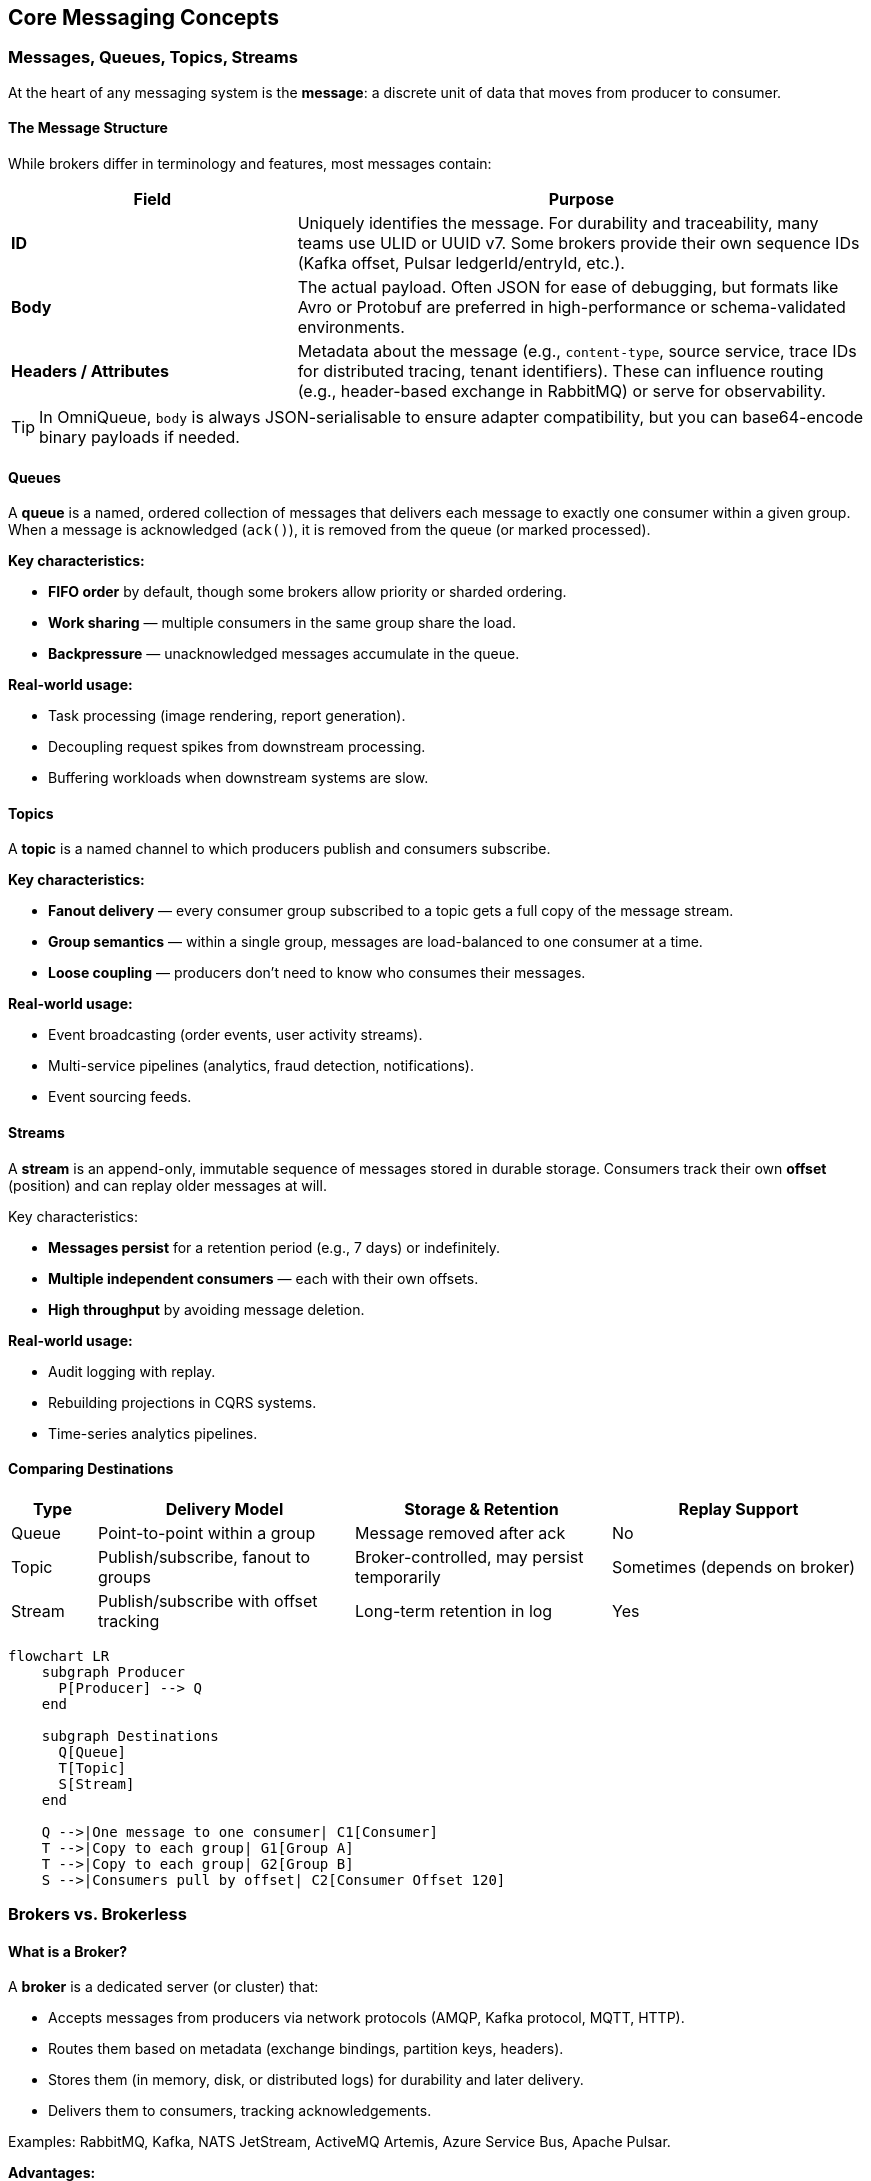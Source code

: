 == Core Messaging Concepts

=== Messages, Queues, Topics, Streams

At the heart of any messaging system is the **message**:  
a discrete unit of data that moves from producer to consumer.

==== The Message Structure

While brokers differ in terminology and features, most messages contain:

[cols="1,2",options="header"]
|===
| Field | Purpose
| **ID** | Uniquely identifies the message.  
For durability and traceability, many teams use ULID or UUID v7. Some brokers provide their own sequence IDs (Kafka offset, Pulsar ledgerId/entryId, etc.).
| **Body** | The actual payload.  
Often JSON for ease of debugging, but formats like Avro or Protobuf are preferred in high-performance or schema-validated environments.
| **Headers / Attributes** | Metadata about the message (e.g., `content-type`, source service, trace IDs for distributed tracing, tenant identifiers).  
These can influence routing (e.g., header-based exchange in RabbitMQ) or serve for observability.
|===

TIP: In OmniQueue, `body` is always JSON-serialisable to ensure adapter compatibility, but you can base64-encode binary payloads if needed.

==== Queues

A **queue** is a named, ordered collection of messages that delivers each message to exactly one consumer within a given group.  
When a message is acknowledged (`ack()`), it is removed from the queue (or marked processed).  

*Key characteristics:*

- **FIFO order** by default, though some brokers allow priority or sharded ordering.
- **Work sharing** — multiple consumers in the same group share the load.
- **Backpressure** — unacknowledged messages accumulate in the queue.

*Real-world usage:*

- Task processing (image rendering, report generation).
- Decoupling request spikes from downstream processing.
- Buffering workloads when downstream systems are slow.

==== Topics

A **topic** is a named channel to which producers publish and consumers subscribe.  

*Key characteristics:*

- **Fanout delivery** — every consumer group subscribed to a topic gets a full copy of the message stream.
- **Group semantics** — within a single group, messages are load-balanced to one consumer at a time.
- **Loose coupling** — producers don’t need to know who consumes their messages.

*Real-world usage:*

- Event broadcasting (order events, user activity streams).
- Multi-service pipelines (analytics, fraud detection, notifications).
- Event sourcing feeds.

==== Streams

A **stream** is an append-only, immutable sequence of messages stored in durable storage.  
Consumers track their own **offset** (position) and can replay older messages at will.

Key characteristics:

- **Messages persist** for a retention period (e.g., 7 days) or indefinitely.
- **Multiple independent consumers** — each with their own offsets.
- **High throughput** by avoiding message deletion.

*Real-world usage:*

- Audit logging with replay.
- Rebuilding projections in CQRS systems.
- Time-series analytics pipelines.

==== Comparing Destinations

[cols="1,3,3,3",options="header"]
|===
| Type | Delivery Model | Storage & Retention | Replay Support
| Queue | Point-to-point within a group | Message removed after ack | No
| Topic | Publish/subscribe, fanout to groups | Broker-controlled, may persist temporarily | Sometimes (depends on broker)
| Stream | Publish/subscribe with offset tracking | Long-term retention in log | Yes
|===

[mermaid, format=png, target=ch2-queue-topic-stream]
----
flowchart LR
    subgraph Producer
      P[Producer] --> Q
    end

    subgraph Destinations
      Q[Queue]
      T[Topic]
      S[Stream]
    end

    Q -->|One message to one consumer| C1[Consumer]
    T -->|Copy to each group| G1[Group A]
    T -->|Copy to each group| G2[Group B]
    S -->|Consumers pull by offset| C2[Consumer Offset 120]
----

=== Brokers vs. Brokerless

==== What is a Broker?

A **broker** is a dedicated server (or cluster) that:

- Accepts messages from producers via network protocols (AMQP, Kafka protocol, MQTT, HTTP).
- Routes them based on metadata (exchange bindings, partition keys, headers).
- Stores them (in memory, disk, or distributed logs) for durability and later delivery.
- Delivers them to consumers, tracking acknowledgements.

Examples: RabbitMQ, Kafka, NATS JetStream, ActiveMQ Artemis, Azure Service Bus, Apache Pulsar.

*Advantages:*

- **Durability** — messages survive restarts or crashes.
- **Routing flexibility** — fanout, topic filters, header matching, partitioning.
- **Operational visibility** — metrics, queues, consumer lag.
- **Security controls** — authentication, authorization, encryption.

*Challenges:*

- Operational cost — needs monitoring, scaling, patching.
- Latency vs. durability trade-offs — fsyncs, replication.
- Complexity — tuning partitions, queues, consumers.

==== Brokerless Messaging

In **brokerless** systems, producers send messages directly to consumers without an intermediary server.  
Typically, these use **peer-to-peer sockets** or multicast protocols.

Example: ZeroMQ’s PUB/SUB, PUSH/PULL patterns.

*Advantages:*

- **Ultra-low latency** — no queue persistence or broker hop.
- **No single point of failure** — as long as consumers are reachable.
- **Lightweight deployment** — often just a library in your app.

*Challenges:*

- No inherent durability — offline consumers miss messages.
- No centralized management — must handle discovery, retries, ordering yourself.
- Difficult scaling for complex topologies.

==== Visual Comparison

[mermaid, format=png, target=ch2-broker-vs-brokerless]
----
flowchart TB
    subgraph Brokered
      P1 --> B[Broker Cluster]
      P2 --> B
      B --> C1
      B --> C2
    end

    subgraph Brokerless
      P3 --> C3
      P3 --> C4
    end
----

**Brokered systems** shine in reliability and complexity management.  
**Brokerless systems** shine in simplicity and speed — but require discipline in application design.

TIP: OmniQueue supports *both* worlds. A `@omniqueue/zeromq` adapter can connect directly between processes without a broker, while `@omniqueue/kafka`, `@omniqueue/rabbitmq`, and others leverage durable, clustered brokers.

=== Delivery Semantics

Delivery semantics define **how many times** a message is delivered to a consumer, and under what guarantees.  
They are a cornerstone of messaging design — the choice affects performance, complexity, and data correctness.

==== At-most-once

*Definition:*

A message is delivered **zero or one time**, but never more than once.  
If the delivery fails, the message is lost — no retries.

*How it happens:*

1. The broker (or producer in brokerless systems) sends the message without waiting for acknowledgement.
2. No redelivery is attempted if the consumer fails mid-processing.

*Pros:*

- Lowest latency — no ack/nack overhead.
- Simplest implementation.

*Cons:*

- Data loss possible under failures.
- Not suitable for critical workflows.

*Real-world usage:*

- Non-critical telemetry where occasional loss is acceptable (e.g., live UI metrics).
- High-frequency, low-value sensor data.

==== At-least-once

*Definition:*  

A message is delivered **one or more times** until it is acknowledged.  
Duplicates may occur.

*How it happens:*

1. The broker stores the message until it gets an explicit ack from the consumer.
2. If ack is not received within a timeout or connection drops, the broker redelivers.

*Pros:*

- No message loss under normal broker persistence guarantees.
- The default for most brokers (RabbitMQ, SQS, NATS JetStream).

*Cons:*

- Requires **idempotent** consumers — they must handle duplicates gracefully.
- Potential extra load from duplicate processing.

*Real-world usage:*

- Payment processing (with idempotency keys).
- Order event processing.
- Logging pipelines.

==== Exactly-once

*Definition:*

A message is delivered **exactly one time** — no duplicates, no losses.

*How it happens:*

1. Requires transactional coordination between producer, broker, and consumer.
2. The broker and consumer commit offsets/state atomically.

*Pros:*

- Simplest for consumers — no deduplication logic.

*Cons:*

- High complexity, often broker-specific.
- Lower throughput due to transactional overhead.
- Often misunderstood — "exactly-once" guarantees are fragile in distributed systems.

*Real-world usage:*

- Financial transaction settlement (Kafka + idempotent producers + transactions).
- Highly sensitive event processing.

==== OmniQueue Perspective

OmniQueue does not enforce a delivery semantic by itself — it passes through the broker's native behavior.  
However:

- At-least-once is the most common.
- You can achieve effectively-once delivery by combining at-least-once brokers with idempotent consumer logic.
- Broker adapters may expose native exactly-once features (e.g., Kafka transactions) via `createOptions` or broker-specific APIs.

[mermaid, format=png, target=ch2-delivery-semantics]
----
sequenceDiagram
    participant P as Producer
    participant B as Broker
    participant C as Consumer

    Note over P,C: At-most-once
    P->>B: Send message
    B-->>C: Deliver message
    C <<-->> B: No ack required
    Note over B: If delivery fails → lost

    Note over P,C: At-least-once
    P->>B: Send message
    B-->>C: Deliver message
    C-->>B: Ack message
    Note over B: No ack? Redeliver

    Note over P,C: Exactly-once
    P->>B: Send message (transaction)
    B-->>C: Deliver message
    C-->>B: Ack + commit atomically
----

=== Reliability & Durability

==== Reliability

Reliability is the ability of a messaging system to deliver messages as promised, even under faults.  
It depends on:

- **Acknowledgements** — explicit `ack()`/`nack()` calls.
- **Retries** — redelivery on failure.
- **Consumer groups** — work sharing without loss.
- **Dead-letter queues (DLQ)** — holding unprocessable messages for inspection.

Operational tips:

- Set sensible retry limits — infinite retries can overload systems.
- Use DLQs to capture poison messages (malformed or consistently failing).
- Monitor consumer lag — large lag indicates bottlenecks.

==== Durability

Durability ensures messages survive broker or system restarts.  
This requires **persistent storage** at the broker level.

Common strategies:

- **Disk persistence** — messages are written to disk (RabbitMQ durable queues, Kafka logs).
- **Replication** — messages are stored on multiple nodes (Kafka ISR, Pulsar BookKeeper).
- **Acknowledgement after fsync** — broker only acks after writing to stable storage.

Trade-offs:

- Durability often increases latency.
- Replication adds network cost but prevents data loss from node failure.

==== Durability in OmniQueue Context

OmniQueue’s durability depends entirely on the broker adapter in use:

- **RabbitMQ Adapter** — durable queues + persistent messages.
- **Kafka Adapter** — log-based storage with configurable replication factor.
- **NATS JetStream Adapter** — file or memory storage with optional replication.
- **ZeroMQ Adapter** — no built-in durability (application must handle persistence).

You can influence durability in OmniQueue via `createOptions` when calling `publish()` or `subscribe()`, passing through broker-specific flags.

Example:

[source, typescript]
----
await broker.publish(
  'orders',
  { id: '1', body: {...}, headers: {} },
  { ensure: true, createOptions: { durable: true, replicationFactor: 3 } }
);
----

[mermaid, format=png, target=ch2-durability-lifecycle]
----
flowchart LR
    P[Producer] -->|publish| B[Broker Storage]
    B -->|write| D1[Disk: Log Segment]
    B -->|replicate| N1[Replica Node A]
    B -->|replicate| N2[Replica Node B]
    D1 -->|ack| B
    B -->|ack| P
    B -->|deliver| C[Consumer]
----

TIP: If you don’t configure durability in the broker, OmniQueue can’t “make it durable” — always set it explicitly in `createOptions` when the workload demands it.

=== Load Balancing & Consumer Groups

In messaging systems, **load balancing** is about distributing work evenly among multiple consumers to improve throughput and avoid overloading any single consumer.

==== Consumer Groups

A **consumer group** is a named set of consumers that share the work of processing messages from a topic or queue.

Key characteristics:

- **Work-sharing**:  
  Each message is processed by exactly **one** consumer in the group.
- **Isolation between groups**:  
  Multiple groups can subscribe to the same topic, each getting its **own full copy** of the messages.
- **Scaling**:  
  Adding more consumers to a group increases parallelism; removing consumers reduces throughput but not reliability.

OmniQueue enforces **mandatory consumer groups** — every `subscribe()` call must specify a `groupId`.  
This makes semantics explicit and avoids accidental fanout to unintended consumers.

Example with OmniQueue:

[source, typescript]
----
await broker.subscribe(
  'orders',
  async (msg) => {
    console.log(`[Worker] Processing order ${msg.body.id}`);
    await msg.ack();
  },
  'order-service',       // groupId
  { ensure: true }
);
----

==== Consumer Group Dynamics

- If a consumer in a group fails mid-processing: The broker reassigns its unacknowledged messages to other consumers in the same group.
- If more consumers join the group: The broker redistributes partitions or message streams to balance the load.

[mermaid, format=png, target=ch2-consumer-group-dynamics]
----
flowchart LR
    T[Topic: orders] -->|copy| G1[Group: order-service]
    G1 -->|split work| C1[Consumer 1]
    G1 -->|split work| C2[Consumer 2]

    T -->|copy| G2[Group: fraud-check]
    G2 -->|split work| C3[Consumer 3]
    G2 -->|split work| C4[Consumer 4]
----

==== Load Balancing Patterns

1. **Static partition assignment** (Kafka, Pulsar):
   Each consumer gets a fixed set of partitions.
2. **Dynamic work stealing** (RabbitMQ, NATS JetStream):
   Consumers pull messages as they become available.
3. **Broker push with credit flow control**:
   Broker pushes messages but limits in-flight count per consumer.

Operational considerations:

- Monitor **consumer lag** per group.
- Keep consumer processing times balanced — slow consumers can cause uneven workloads.
- In idempotent systems, you can temporarily run the same consumer logic in multiple groups for migration or testing.

=== Pub/Sub (Fanout) vs. Point-to-Point

==== Point-to-Point (P2P)

In **point-to-point** messaging:

- A message is sent to a **queue**.
- Exactly one consumer within the target group processes it.
- Once acknowledged, the message is removed.

*Pros:*

- Ensures work is processed only once per group.
- Easy to reason about load balancing.

*Cons:*

- No automatic duplication to other consumers outside the group.

*Real-world usage:*

- Task queues (image processing jobs).
- Distributed workers for batch workloads.

==== Publish/Subscribe (Fanout)

In **publish/subscribe** messaging:

- Producers send to a **topic**.
- Each subscribed group gets a **full copy** of each message.
- Inside each group, messages are load-balanced.

*Pros:*

- Multiple services can independently react to the same event stream.
- Decouples event producers from consumers.

*Cons:*

- More storage and network usage if many groups subscribe.
- Need to manage schema and compatibility carefully.


[mermaid, format=png, target=ch2-pubsub-vs-p2p]
----
flowchart TB
subgraph Point-to-Point
P1[Producer] --> Q1[Queue]
Q1 -->|one message to one consumer in group| C1[Consumer]
Q1 -.->|different message| C2[Consumer]
end
subgraph Publish/Subscribe
  P2[Producer] --> T[Topic]
  T -->|full copy| G1[Group A]
  T -->|full copy| G2[Group B]
  G1 -->|split work| C3[Consumer]
  G1 -->|split work| C4[Consumer]
  G2 -->|split work| C5[Consumer]
end
----

==== OmniQueue’s Approach

OmniQueue **always** uses publish/subscribe semantics at the API level:

- `publish(topic, message, opts?)` — send to a topic.
- `subscribe(topic, handler, groupId, opts)` — join a group to consume messages.

This allows:

- **Point-to-point** — by having only one group for a topic.
- **Fanout** — by having multiple groups subscribed to the same topic.

This design unifies the two models, and the behavior depends on how you name and organize your groups.

Example:

[,typescript]
----
// Point-to-point: single group
await broker.subscribe('orders', handler, 'order-service', { ensure: true });

// Fanout: multiple groups get all events
await broker.subscribe('orders', handler1, 'fraud-check', { ensure: true });
await broker.subscribe('orders', handler2, 'analytics', { ensure: true });
----